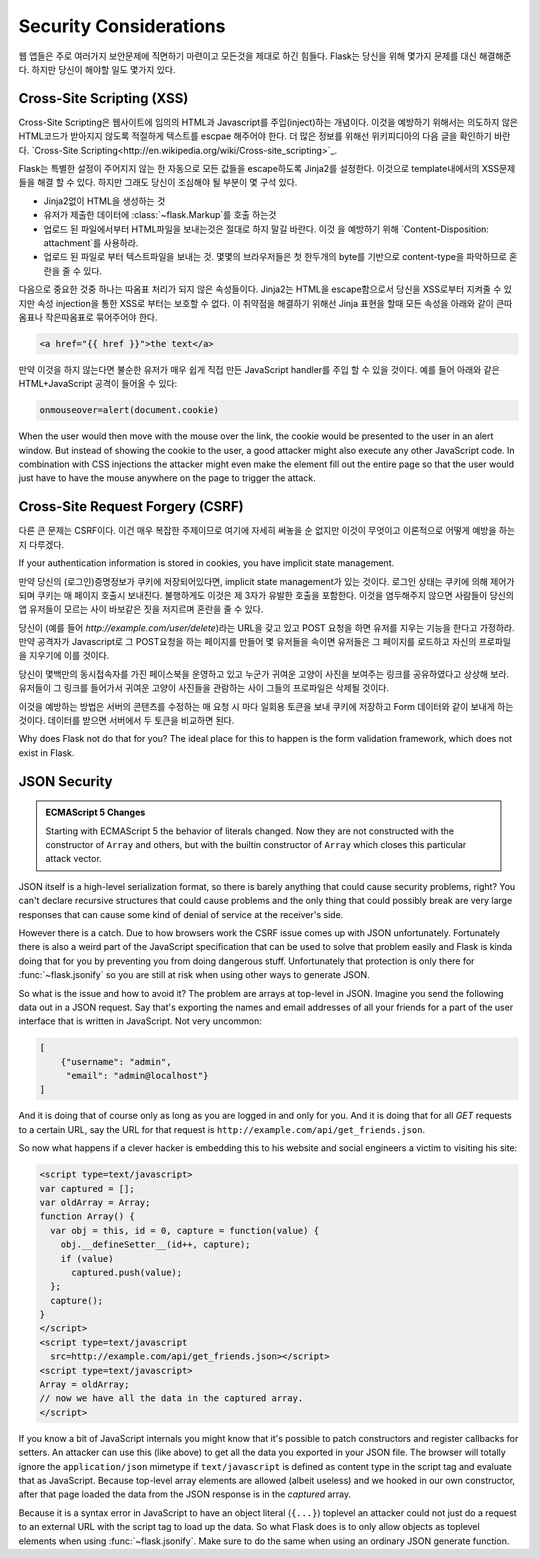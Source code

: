 Security Considerations
=======================

웹 앱들은 주로 여러가지 보안문제에 직면하기 마련이고 모든것을 제대로 하긴 힘들다. 
Flask는 당신을 위해 몇가지 문제를 대신 해결해준다. 하지만 당신이 해야할 일도 몇가지 있다.

.. _xss:

Cross-Site Scripting (XSS)
--------------------------

Cross-Site Scripting은 웹사이트에 임의의 HTML과 Javascript를 주입(inject)하는 개념이다.
이것을 예방하기 위해서는 의도하지 않은 HTML코드가 받아지지 않도록 적절하게 텍스트를 escpae 
해주어야 한다. 더 많은 정보를 위해선 위키피디아의 다음 글을 확인하기 바란다.
`Cross-Site Scripting<http://en.wikipedia.org/wiki/Cross-site_scripting>`_.

Flask는 특별한 설정이 주어지지 않는 한 자동으로 모든 값들을 escape하도록 Jinja2를 설정한다.
이것으로 template내에서의 XSS문제들을 해결 할 수 있다. 하지만 그래도 당신이 조심해야 될 부분이 
몇 구석 있다.

- Jinja2없이 HTML을 생성하는 것
- 유저가 제출한 데이터에 :class:`~flask.Markup`를 호출 하는것
- 업로드 된 파일에서부터 HTML파일을 보내는것은 절대로 하지 말길 바란다. 이것 을 예방하기 위해
  `Content-Disposition: attachment`를 사용하라.
- 업로드 된 파일로 부터 텍스트파일을 보내는 것. 몇몇의 브라우저들은 첫 한두개의 byte를 기반으로
  content-type을 파악하므로 혼란을 줄 수 있다.


다음으로 중요한 것중 하나는 따옴표 처리가 되지 않은 속성들이다. Jinja2는 HTML을 escape함으로서 
당신을 XSS로부터 지켜줄 수 있지만 속성 injection을 통한 XSS로 부터는 보호할 수 없다.
이 취약점을 해결하기 위해선 Jinja 표현을 할때 모든 속성을 아래와 같이 큰따옴표나 작은따옴표로 
묶어주어야 한다.

.. sourcecode:: html+jinja

   <a href="{{ href }}">the text</a>

만약 이것을 하지 않는다면 불순한 유저가 매우 쉽게 직접 만든 JavaScript handler를 주입 할 수 
있을 것이다. 예를 들어 아래와 같은 HTML+JavaScript 공격이 들어올 수 있다:


.. sourcecode:: html

   onmouseover=alert(document.cookie)

When the user would then move with the mouse over the link, the cookie
would be presented to the user in an alert window.  But instead of showing
the cookie to the user, a good attacker might also execute any other
JavaScript code.  In combination with CSS injections the attacker might
even make the element fill out the entire page so that the user would
just have to have the mouse anywhere on the page to trigger the attack.


Cross-Site Request Forgery (CSRF)
---------------------------------

다른 큰 문제는 CSRF이다. 이건 매우 복잡한 주제이므로 여기에 자세히 써놓을 순 없지만 
이것이 무엇이고 이론적으로 어떻게 예방을 하는지 다루겠다.

If your authentication information is stored in cookies, you have implicit
state management.  

만약 당신의 (로그인)증명정보가 쿠키에 저장되어있다면, implicit state management가 있는 것이다.
로그인 상태는 쿠키에 의해 제어가되며 쿠키는 매 페이지 호출시 보내진다. 불행하게도 이것은 
제 3자가 유발한 호출을 포함한다. 이것을 염두해주지 않으면 사람들이 당신의 앱 유저들이 모르는 사이 
바보같은 짓을 저지르며 혼란을 줄 수 있다.

당신이 (예를 들어 `http://example.com/user/delete`)라는 URL을 갖고 있고 POST 요청을 
하면 유저를 지우는 기능을 한다고 가정하라. 만약 공격자가 Javascript로 그 POST요청을 하는 페이지를 
만들어 몇 유저들을 속이면 유저들은 그 페이지를 로드하고 자신의 프로파일을 지우기에 이를 것이다.

당신이 몇백만의 동시접속자를 가진 페이스북을 운영하고 있고 누군가 귀여운 고양이 사진을 보여주는 링크를
공유하였다고 상상해 보라. 유저들이 그 링크를 들어가서 귀여운 고양이 사진들을 관람하는 사이
그들의 프로파일은 삭제될 것이다.

이것을 예방하는 방법은 서버의 콘탠츠를 수정하는 매 요청 시 마다 일회용 토큰을 보내 쿠키에 저장하고
Form 데이터와 같이 보내게 하는 것이다. 데이터를 받으면 서버에서 두 토큰을 비교하면 된다. 

Why does Flask not do that for you?  The ideal place for this to happen is
the form validation framework, which does not exist in Flask.

.. _json-security:

JSON Security
-------------

.. admonition:: ECMAScript 5 Changes

   Starting with ECMAScript 5 the behavior of literals changed.  Now they
   are not constructed with the constructor of ``Array`` and others, but
   with the builtin constructor of ``Array`` which closes this particular
   attack vector.

JSON itself is a high-level serialization format, so there is barely
anything that could cause security problems, right?  You can't declare
recursive structures that could cause problems and the only thing that
could possibly break are very large responses that can cause some kind of
denial of service at the receiver's side.

However there is a catch.  Due to how browsers work the CSRF issue comes
up with JSON unfortunately.  Fortunately there is also a weird part of the
JavaScript specification that can be used to solve that problem easily and
Flask is kinda doing that for you by preventing you from doing dangerous
stuff.  Unfortunately that protection is only there for
:func:`~flask.jsonify` so you are still at risk when using other ways to
generate JSON.

So what is the issue and how to avoid it?  The problem are arrays at
top-level in JSON.  Imagine you send the following data out in a JSON
request.  Say that's exporting the names and email addresses of all your
friends for a part of the user interface that is written in JavaScript.
Not very uncommon:

.. sourcecode:: javascript

    [
        {"username": "admin",
         "email": "admin@localhost"}
    ]

And it is doing that of course only as long as you are logged in and only
for you.  And it is doing that for all `GET` requests to a certain URL,
say the URL for that request is
``http://example.com/api/get_friends.json``.

So now what happens if a clever hacker is embedding this to his website
and social engineers a victim to visiting his site:

.. sourcecode:: html

    <script type=text/javascript>
    var captured = [];
    var oldArray = Array;
    function Array() {
      var obj = this, id = 0, capture = function(value) {
        obj.__defineSetter__(id++, capture);
        if (value)
          captured.push(value);
      };
      capture();
    }
    </script>
    <script type=text/javascript
      src=http://example.com/api/get_friends.json></script>
    <script type=text/javascript>
    Array = oldArray;
    // now we have all the data in the captured array.
    </script>

If you know a bit of JavaScript internals you might know that it's
possible to patch constructors and register callbacks for setters.  An
attacker can use this (like above) to get all the data you exported in
your JSON file.  The browser will totally ignore the ``application/json``
mimetype if ``text/javascript`` is defined as content type in the script
tag and evaluate that as JavaScript.  Because top-level array elements are
allowed (albeit useless) and we hooked in our own constructor, after that
page loaded the data from the JSON response is in the `captured` array.

Because it is a syntax error in JavaScript to have an object literal
(``{...}``) toplevel an attacker could not just do a request to an
external URL with the script tag to load up the data.  So what Flask does
is to only allow objects as toplevel elements when using
:func:`~flask.jsonify`.  Make sure to do the same when using an ordinary
JSON generate function.
